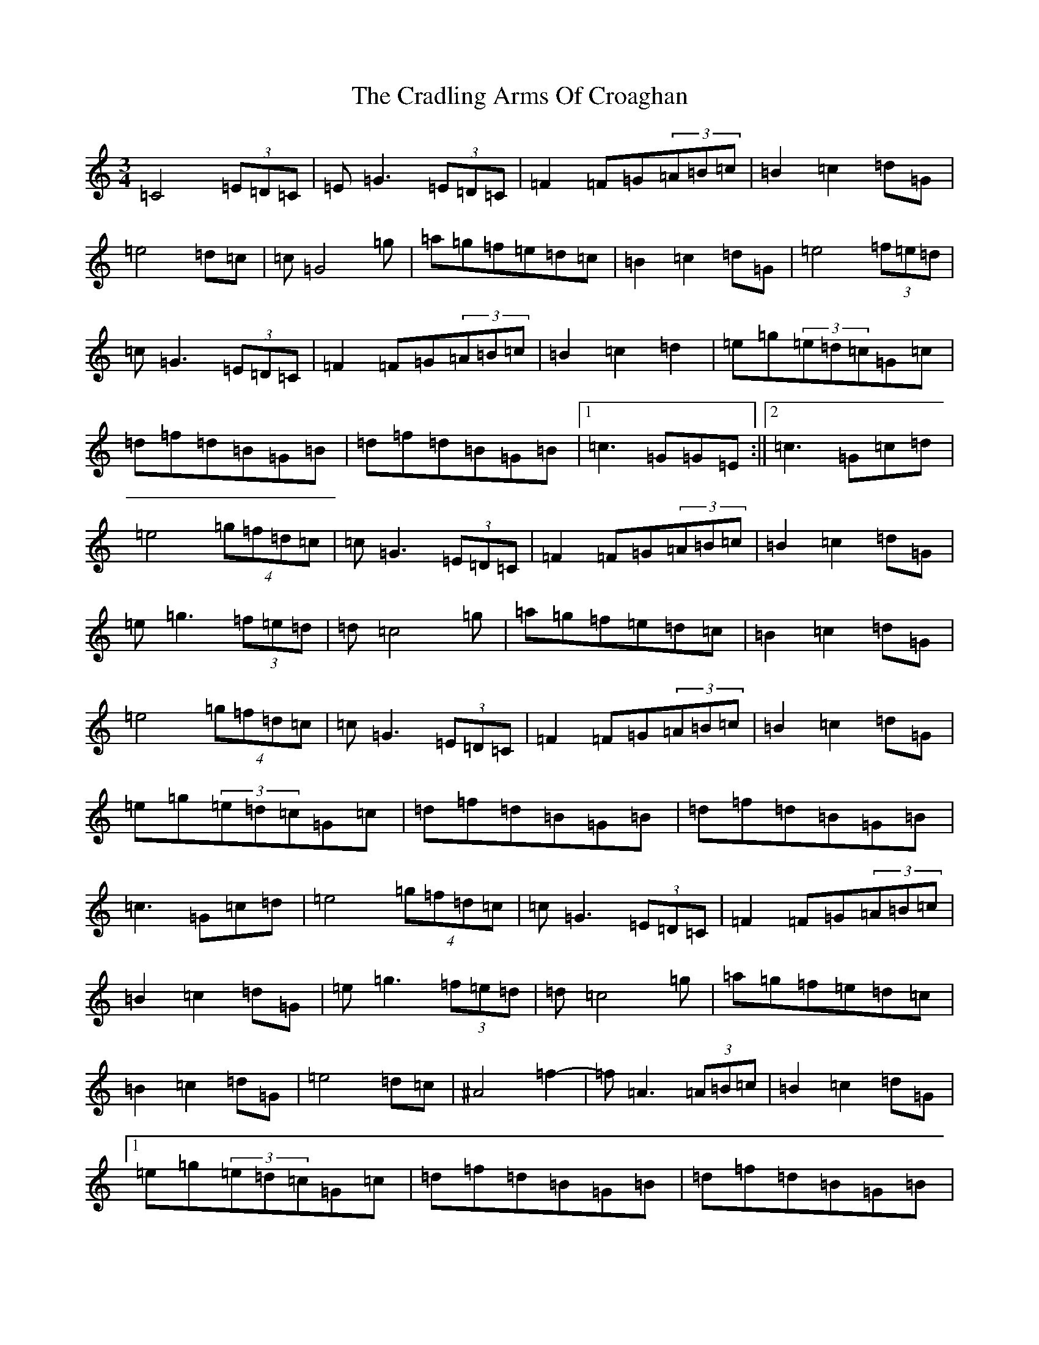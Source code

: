 X: 4341
T: Cradling Arms Of Croaghan, The
S: https://thesession.org/tunes/13078#setting22517
R: waltz
M:3/4
L:1/8
K: C Major
=C4(3=E=D=C|=E=G3(3=E=D=C|=F2=F=G(3=A=B=c|=B2=c2=d=G|=e4=d=c|=c=G4=g|=a=g=f=e=d=c|=B2=c2=d=G|=e4(3=f=e=d|=c=G3(3=E=D=C|=F2=F=G(3=A=B=c|=B2=c2=d2|=e=g(3=e=d=c=G=c|=d=f=d=B=G=B|=d=f=d=B=G=B|1=c3=G=G=E:||2=c3=G=c=d|=e4(4=g=f=d=c|=c=G3(3=E=D=C|=F2=F=G(3=A=B=c|=B2=c2=d=G|=e=g3(3=f=e=d|=d=c4=g|=a=g=f=e=d=c|=B2=c2=d=G|=e4(4=g=f=d=c|=c=G3(3=E=D=C|=F2=F=G(3=A=B=c|=B2=c2=d=G|=e=g(3=e=d=c=G=c|=d=f=d=B=G=B|=d=f=d=B=G=B|=c3=G=c=d|=e4(4=g=f=d=c|=c=G3(3=E=D=C|=F2=F=G(3=A=B=c|=B2=c2=d=G|=e=g3(3=f=e=d|=d=c4=g|=a=g=f=e=d=c|=B2=c2=d=G|=e4=d=c|^A4=f2-|=f=A3(3=A=B=c|=B2=c2=d=G|1=e=g(3=e=d=c=G=c|=d=f=d=B=G=B|=d=f=d=B=G=B|=c3=Gz=E|2=e=g(3=e=d=c=G=c|=d=f=d=B=G=B|=d=f=d=B=G=B|=e6|=e=g(3=e=d=c=G=c|=d=f=d=B=G=B|=D=F=G=d=f=B|=c6|